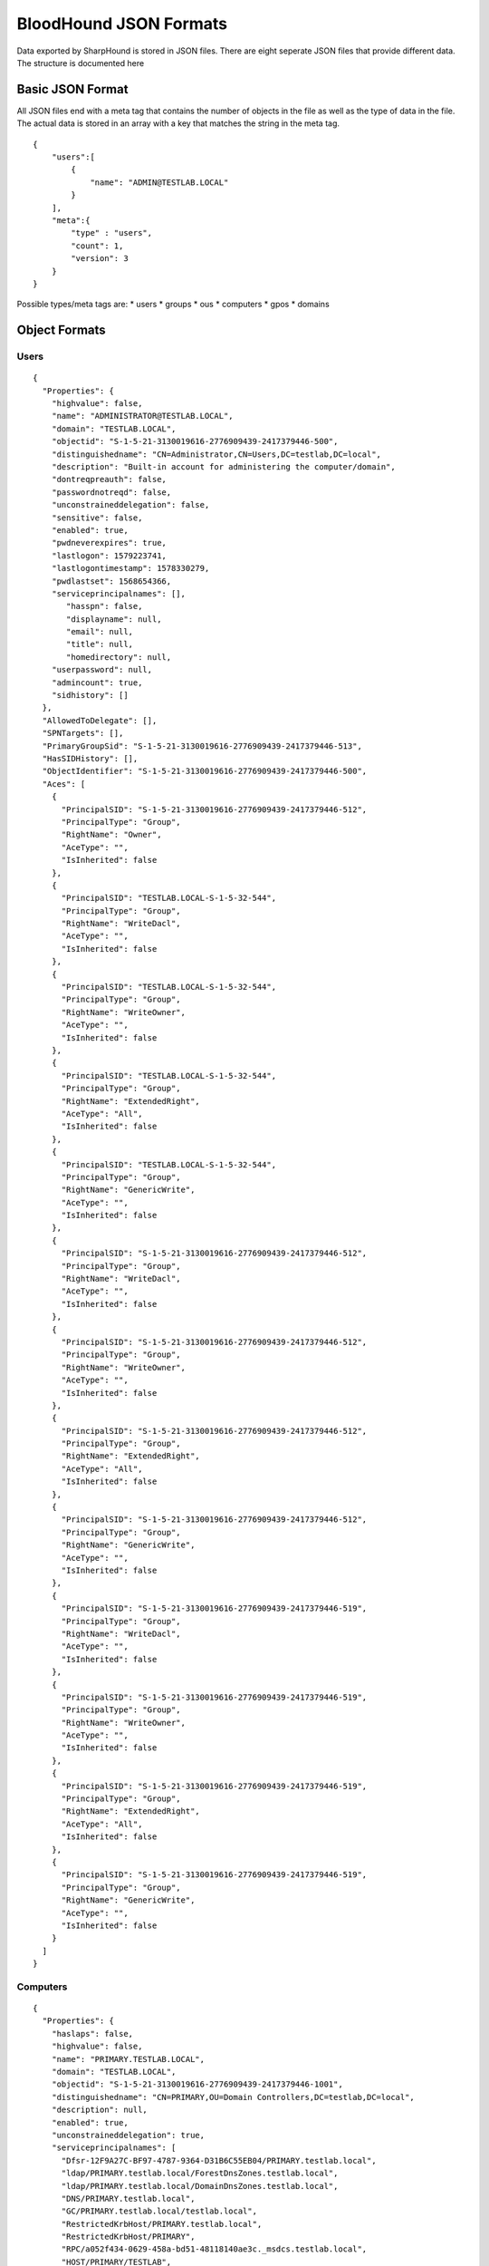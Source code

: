 BloodHound JSON Formats
=======================

Data exported by SharpHound is stored in JSON files. There are eight
seperate JSON files that provide different data. The structure is
documented here

Basic JSON Format
^^^^^^^^^^^^^^^^^

All JSON files end with a meta tag that contains the number of objects in the file as well as the type of data in the file. The actual data is stored in an array with a key that matches the string in the meta tag.

::

   {
       "users":[
           {
               "name": "ADMIN@TESTLAB.LOCAL"
           }
       ],
       "meta":{
           "type" : "users",
           "count": 1,
           "version": 3
       }
   }

Possible types/meta tags are:
* users
* groups
* ous
* computers
* gpos
* domains

Object Formats
^^^^^^^^^^^^^^

Users
-----

::

   {
     "Properties": {
       "highvalue": false,
       "name": "ADMINISTRATOR@TESTLAB.LOCAL",
       "domain": "TESTLAB.LOCAL",
       "objectid": "S-1-5-21-3130019616-2776909439-2417379446-500",
       "distinguishedname": "CN=Administrator,CN=Users,DC=testlab,DC=local",
       "description": "Built-in account for administering the computer/domain",
       "dontreqpreauth": false,
       "passwordnotreqd": false,
       "unconstraineddelegation": false,
       "sensitive": false,
       "enabled": true,
       "pwdneverexpires": true,
       "lastlogon": 1579223741,
       "lastlogontimestamp": 1578330279,
       "pwdlastset": 1568654366,
       "serviceprincipalnames": [],
          "hasspn": false,
          "displayname": null,
          "email": null,
          "title": null,
          "homedirectory": null,
       "userpassword": null,
       "admincount": true,
       "sidhistory": []
     },
     "AllowedToDelegate": [],
     "SPNTargets": [],
     "PrimaryGroupSid": "S-1-5-21-3130019616-2776909439-2417379446-513",
     "HasSIDHistory": [],
     "ObjectIdentifier": "S-1-5-21-3130019616-2776909439-2417379446-500",
     "Aces": [
       {
         "PrincipalSID": "S-1-5-21-3130019616-2776909439-2417379446-512",
         "PrincipalType": "Group",
         "RightName": "Owner",
         "AceType": "",
         "IsInherited": false
       },
       {
         "PrincipalSID": "TESTLAB.LOCAL-S-1-5-32-544",
         "PrincipalType": "Group",
         "RightName": "WriteDacl",
         "AceType": "",
         "IsInherited": false
       },
       {
         "PrincipalSID": "TESTLAB.LOCAL-S-1-5-32-544",
         "PrincipalType": "Group",
         "RightName": "WriteOwner",
         "AceType": "",
         "IsInherited": false
       },
       {
         "PrincipalSID": "TESTLAB.LOCAL-S-1-5-32-544",
         "PrincipalType": "Group",
         "RightName": "ExtendedRight",
         "AceType": "All",
         "IsInherited": false
       },
       {
         "PrincipalSID": "TESTLAB.LOCAL-S-1-5-32-544",
         "PrincipalType": "Group",
         "RightName": "GenericWrite",
         "AceType": "",
         "IsInherited": false
       },
       {
         "PrincipalSID": "S-1-5-21-3130019616-2776909439-2417379446-512",
         "PrincipalType": "Group",
         "RightName": "WriteDacl",
         "AceType": "",
         "IsInherited": false
       },
       {
         "PrincipalSID": "S-1-5-21-3130019616-2776909439-2417379446-512",
         "PrincipalType": "Group",
         "RightName": "WriteOwner",
         "AceType": "",
         "IsInherited": false
       },
       {
         "PrincipalSID": "S-1-5-21-3130019616-2776909439-2417379446-512",
         "PrincipalType": "Group",
         "RightName": "ExtendedRight",
         "AceType": "All",
         "IsInherited": false
       },
       {
         "PrincipalSID": "S-1-5-21-3130019616-2776909439-2417379446-512",
         "PrincipalType": "Group",
         "RightName": "GenericWrite",
         "AceType": "",
         "IsInherited": false
       },
       {
         "PrincipalSID": "S-1-5-21-3130019616-2776909439-2417379446-519",
         "PrincipalType": "Group",
         "RightName": "WriteDacl",
         "AceType": "",
         "IsInherited": false
       },
       {
         "PrincipalSID": "S-1-5-21-3130019616-2776909439-2417379446-519",
         "PrincipalType": "Group",
         "RightName": "WriteOwner",
         "AceType": "",
         "IsInherited": false
       },
       {
         "PrincipalSID": "S-1-5-21-3130019616-2776909439-2417379446-519",
         "PrincipalType": "Group",
         "RightName": "ExtendedRight",
         "AceType": "All",
         "IsInherited": false
       },
       {
         "PrincipalSID": "S-1-5-21-3130019616-2776909439-2417379446-519",
         "PrincipalType": "Group",
         "RightName": "GenericWrite",
         "AceType": "",
         "IsInherited": false
       }
     ]
   }

Computers
---------

::

   {
     "Properties": {
       "haslaps": false,
       "highvalue": false,
       "name": "PRIMARY.TESTLAB.LOCAL",
       "domain": "TESTLAB.LOCAL",
       "objectid": "S-1-5-21-3130019616-2776909439-2417379446-1001",
       "distinguishedname": "CN=PRIMARY,OU=Domain Controllers,DC=testlab,DC=local",
       "description": null,
       "enabled": true,
       "unconstraineddelegation": true,
       "serviceprincipalnames": [
         "Dfsr-12F9A27C-BF97-4787-9364-D31B6C55EB04/PRIMARY.testlab.local",
         "ldap/PRIMARY.testlab.local/ForestDnsZones.testlab.local",
         "ldap/PRIMARY.testlab.local/DomainDnsZones.testlab.local",
         "DNS/PRIMARY.testlab.local",
         "GC/PRIMARY.testlab.local/testlab.local",
         "RestrictedKrbHost/PRIMARY.testlab.local",
         "RestrictedKrbHost/PRIMARY",
         "RPC/a052f434-0629-458a-bd51-48118140ae3c._msdcs.testlab.local",
         "HOST/PRIMARY/TESTLAB",
         "HOST/PRIMARY.testlab.local/TESTLAB",
         "HOST/PRIMARY",
         "HOST/PRIMARY.testlab.local",
         "HOST/PRIMARY.testlab.local/testlab.local",
         "E3514235-4B06-11D1-AB04-00C04FC2DCD2/a052f434-0629-458a-bd51-48118140ae3c/testlab.local",
         "ldap/PRIMARY/TESTLAB",
         "ldap/a052f434-0629-458a-bd51-48118140ae3c._msdcs.testlab.local",
         "ldap/PRIMARY.testlab.local/TESTLAB",
         "ldap/PRIMARY",
         "ldap/PRIMARY.testlab.local",
         "ldap/PRIMARY.testlab.local/testlab.local"
       ],
       "lastlogontimestamp": 1583951963,
       "pwdlastset": 1583951963,
       "operatingsystem": "Windows Server 2012 R2 Standard Evaluation"
     },
     "AllowedToDelegate": [],
     "AllowedToAct": [],
     "PrimaryGroupSid": "S-1-5-21-3130019616-2776909439-2417379446-516",
     "Sessions": [
       {
         "UserId": "S-1-5-21-3130019616-2776909439-2417379446-500",
         "ComputerId": "S-1-5-21-3130019616-2776909439-2417379446-1001"
       }
     ],
     "LocalAdmins": [
       {
         "MemberId": "S-1-5-21-3130019616-2776909439-2417379446-500",
         "MemberType": "User"
       },
       {
         "MemberId": "S-1-5-21-3130019616-2776909439-2417379446-519",
         "MemberType": "Group"
       },
       {
         "MemberId": "S-1-5-21-3130019616-2776909439-2417379446-512",
         "MemberType": "Group"
       }
     ],
     "RemoteDesktopUsers": [],
     "DcomUsers": [],
     "PSRemoteUsers": [],
     "ObjectIdentifier": "S-1-5-21-3130019616-2776909439-2417379446-1001",
     "Aces": [
       {
         "PrincipalSID": "S-1-5-21-3130019616-2776909439-2417379446-512",
         "PrincipalType": "Group",
         "RightName": "Owner",
         "AceType": "",
         "IsInherited": false
       },
       {
         "PrincipalSID": "S-1-5-21-3130019616-2776909439-2417379446-512",
         "PrincipalType": "Group",
         "RightName": "GenericAll",
         "AceType": "",
         "IsInherited": false
       },
       {
         "PrincipalSID": "S-1-5-21-3130019616-2776909439-2417379446-519",
         "PrincipalType": "Group",
         "RightName": "GenericAll",
         "AceType": "",
         "IsInherited": true
       },
       {
         "PrincipalSID": "TESTLAB.LOCAL-S-1-5-32-544",
         "PrincipalType": "Group",
         "RightName": "WriteDacl",
         "AceType": "",
         "IsInherited": true
       },
       {
         "PrincipalSID": "TESTLAB.LOCAL-S-1-5-32-544",
         "PrincipalType": "Group",
         "RightName": "WriteOwner",
         "AceType": "",
         "IsInherited": true
       },
       {
         "PrincipalSID": "TESTLAB.LOCAL-S-1-5-32-544",
         "PrincipalType": "Group",
         "RightName": "GenericWrite",
         "AceType": "",
         "IsInherited": true
       }
     ]
   }

Groups
------

::

   {
     "Properties": {
       "highvalue": true,
       "name": "ADMINISTRATORS@TESTLAB.LOCAL",
       "domain": "TESTLAB.LOCAL",
       "objectid": "TESTLAB.LOCAL-S-1-5-32-544",
       "distinguishedname": "CN=Administrators,CN=Builtin,DC=testlab,DC=local",
       "description": "Administrators have complete and unrestricted access to the computer/domain",
       "admincount": true
     },
     "Members": [
       {
         "MemberId": "S-1-5-21-3130019616-2776909439-2417379446-512",
         "MemberType": "Group"
       },
       {
         "MemberId": "S-1-5-21-3130019616-2776909439-2417379446-519",
         "MemberType": "Group"
       },
       {
         "MemberId": "S-1-5-21-3130019616-2776909439-2417379446-500",
         "MemberType": "User"
       }
     ],
     "ObjectIdentifier": "TESTLAB.LOCAL-S-1-5-32-544",
     "Aces": [
       {
         "PrincipalSID": "S-1-5-21-3130019616-2776909439-2417379446-512",
         "PrincipalType": "Group",
         "RightName": "Owner",
         "AceType": "",
         "IsInherited": false
       },
       {
         "PrincipalSID": "TESTLAB.LOCAL-S-1-5-32-544",
         "PrincipalType": "Group",
         "RightName": "WriteDacl",
         "AceType": "",
         "IsInherited": false
       },
       {
         "PrincipalSID": "TESTLAB.LOCAL-S-1-5-32-544",
         "PrincipalType": "Group",
         "RightName": "WriteOwner",
         "AceType": "",
         "IsInherited": false
       },
       {
         "PrincipalSID": "TESTLAB.LOCAL-S-1-5-32-544",
         "PrincipalType": "Group",
         "RightName": "GenericWrite",
         "AceType": "",
         "IsInherited": false
       },
       {
         "PrincipalSID": "S-1-5-21-3130019616-2776909439-2417379446-512",
         "PrincipalType": "Group",
         "RightName": "WriteDacl",
         "AceType": "",
         "IsInherited": false
       },
       {
         "PrincipalSID": "S-1-5-21-3130019616-2776909439-2417379446-512",
         "PrincipalType": "Group",
         "RightName": "WriteOwner",
         "AceType": "",
         "IsInherited": false
       },
       {
         "PrincipalSID": "S-1-5-21-3130019616-2776909439-2417379446-512",
         "PrincipalType": "Group",
         "RightName": "GenericWrite",
         "AceType": "",
         "IsInherited": false
       },
       {
         "PrincipalSID": "S-1-5-21-3130019616-2776909439-2417379446-519",
         "PrincipalType": "Group",
         "RightName": "WriteDacl",
         "AceType": "",
         "IsInherited": false
       },
       {
         "PrincipalSID": "S-1-5-21-3130019616-2776909439-2417379446-519",
         "PrincipalType": "Group",
         "RightName": "WriteOwner",
         "AceType": "",
         "IsInherited": false
       },
       {
         "PrincipalSID": "S-1-5-21-3130019616-2776909439-2417379446-519",
         "PrincipalType": "Group",
         "RightName": "GenericWrite",
         "AceType": "",
         "IsInherited": false
       }
     ]
   }

Domains
-------

::

   {
     "Properties": {
       "highvalue": true,
       "name": "TESTLAB.LOCAL",
       "domain": "TESTLAB.LOCAL",
       "objectid": "S-1-5-21-3130019616-2776909439-2417379446",
       "distinguishedname": "DC=testlab,DC=local",
       "description": null,
       "functionallevel": "2012 R2"
     },
     "Users": [
       "S-1-5-21-3130019616-2776909439-2417379446-2103",
       "S-1-5-21-3130019616-2776909439-2417379446-500",
       "S-1-5-21-3130019616-2776909439-2417379446-501",
       "S-1-5-21-3130019616-2776909439-2417379446-502",
       "S-1-5-21-3130019616-2776909439-2417379446-1105",
       "S-1-5-21-3130019616-2776909439-2417379446-2106",
       "S-1-5-21-3130019616-2776909439-2417379446-2107"
     ],
     "Computers": [
       "S-1-5-21-3130019616-2776909439-2417379446-2105"
     ],
     "ChildOus": [
       "0DE400CD-2FF3-46E0-8A26-2C917B403C65",
       "2A374493-816A-4193-BEFD-D2F4132C6DCA"
     ],
     "Trusts": [
       {
         "TargetDomainSid": "S-1-5-21-3084884204-958224920-2707782874",
         "IsTransitive": true,
         "TrustDirection": 3,
         "TrustType": 4,
         "SidFilteringEnabled": true,
         "TargetDomainName": "EXTERNAL.LOCAL"
       }
     ],
     "Links": [
       {
         "IsEnforced": false,
         "Guid": "BE91688F-1333-45DF-93E4-4D2E8A36DE2B"
       }
     ],
     "RemoteDesktopUsers": [],
     "LocalAdmins": [],
     "DcomUsers": [],
     "PSRemoteUsers": [],
     "ObjectIdentifier": "S-1-5-21-3130019616-2776909439-2417379446",
     "Aces": [
       {
         "PrincipalSID": "TESTLAB.LOCAL-S-1-5-32-544",
         "PrincipalType": "Group",
         "RightName": "Owner",
         "AceType": "",
         "IsInherited": false
       },
       {
         "PrincipalSID": "TESTLAB.LOCAL-S-1-5-32-544",
         "PrincipalType": "Group",
         "RightName": "WriteDacl",
         "AceType": "",
         "IsInherited": false
       },
       {
         "PrincipalSID": "TESTLAB.LOCAL-S-1-5-32-544",
         "PrincipalType": "Group",
         "RightName": "WriteOwner",
         "AceType": "",
         "IsInherited": false
       },
       {
         "PrincipalSID": "TESTLAB.LOCAL-S-1-5-32-544",
         "PrincipalType": "Group",
         "RightName": "ExtendedRight",
         "AceType": "All",
         "IsInherited": false
       },
       {
         "PrincipalSID": "S-1-5-21-3130019616-2776909439-2417379446-512",
         "PrincipalType": "Group",
         "RightName": "WriteDacl",
         "AceType": "",
         "IsInherited": false
       },
       {
         "PrincipalSID": "S-1-5-21-3130019616-2776909439-2417379446-512",
         "PrincipalType": "Group",
         "RightName": "WriteOwner",
         "AceType": "",
         "IsInherited": false
       },
       {
         "PrincipalSID": "S-1-5-21-3130019616-2776909439-2417379446-512",
         "PrincipalType": "Group",
         "RightName": "ExtendedRight",
         "AceType": "All",
         "IsInherited": false
       },
       {
         "PrincipalSID": "S-1-5-21-3130019616-2776909439-2417379446-519",
         "PrincipalType": "Group",
         "RightName": "GenericAll",
         "AceType": "",
         "IsInherited": false
       },
       {
         "PrincipalSID": "TESTLAB.LOCAL-S-1-5-9",
         "PrincipalType": "Group",
         "RightName": "ExtendedRight",
         "AceType": "GetChanges",
         "IsInherited": false
       },
       {
         "PrincipalSID": "TESTLAB.LOCAL-S-1-5-32-544",
         "PrincipalType": "Group",
         "RightName": "ExtendedRight",
         "AceType": "GetChangesAll",
         "IsInherited": false
       },
       {
         "PrincipalSID": "TESTLAB.LOCAL-S-1-5-32-544",
         "PrincipalType": "Group",
         "RightName": "ExtendedRight",
         "AceType": "GetChanges",
         "IsInherited": false
       },
       {
         "PrincipalSID": "S-1-5-21-3130019616-2776909439-2417379446-498",
         "PrincipalType": "Group",
         "RightName": "ExtendedRight",
         "AceType": "GetChanges",
         "IsInherited": false
       },
       {
         "PrincipalSID": "S-1-5-21-3130019616-2776909439-2417379446-516",
         "PrincipalType": "Group",
         "RightName": "ExtendedRight",
         "AceType": "GetChangesAll",
         "IsInherited": false
       }
     ]
   }

GPOs
----

::

   {
     "Properties": {
       "highvalue": false,
       "name": "DEFAULT DOMAIN POLICY@TESTLAB.LOCAL",
       "domain": "TESTLAB.LOCAL",
       "objectid": "BE91688F-1333-45DF-93E4-4D2E8A36DE2B",
       "distinguishedname": "CN={31B2F340-016D-11D2-945F-00C04FB984F9},CN=Policies,CN=System,DC=testlab,DC=local",
       "description": null,
       "gpcpath": "\\\\testlab.local\\sysvol\\testlab.local\\Policies\\{31B2F340-016D-11D2-945F-00C04FB984F9}"
     },
     "ObjectIdentifier": "BE91688F-1333-45DF-93E4-4D2E8A36DE2B",
     "Aces": [
       {
         "PrincipalSID": "S-1-5-21-3130019616-2776909439-2417379446-512",
         "PrincipalType": "Group",
         "RightName": "Owner",
         "AceType": "",
         "IsInherited": false
       },
       {
         "PrincipalSID": "S-1-5-21-3130019616-2776909439-2417379446-512",
         "PrincipalType": "Group",
         "RightName": "WriteDacl",
         "AceType": "",
         "IsInherited": false
       },
       {
         "PrincipalSID": "S-1-5-21-3130019616-2776909439-2417379446-512",
         "PrincipalType": "Group",
         "RightName": "WriteOwner",
         "AceType": "",
         "IsInherited": false
       },
       {
         "PrincipalSID": "S-1-5-21-3130019616-2776909439-2417379446-512",
         "PrincipalType": "Group",
         "RightName": "GenericWrite",
         "AceType": "",
         "IsInherited": false
       },
       {
         "PrincipalSID": "S-1-5-21-3130019616-2776909439-2417379446-512",
         "PrincipalType": "Group",
         "RightName": "WriteDacl",
         "AceType": "",
         "IsInherited": false
       },
       {
         "PrincipalSID": "S-1-5-21-3130019616-2776909439-2417379446-512",
         "PrincipalType": "Group",
         "RightName": "WriteOwner",
         "AceType": "",
         "IsInherited": false
       },
       {
         "PrincipalSID": "S-1-5-21-3130019616-2776909439-2417379446-512",
         "PrincipalType": "Group",
         "RightName": "GenericWrite",
         "AceType": "",
         "IsInherited": false
       },
       {
         "PrincipalSID": "S-1-5-21-3130019616-2776909439-2417379446-519",
         "PrincipalType": "Group",
         "RightName": "WriteDacl",
         "AceType": "",
         "IsInherited": false
       },
       {
         "PrincipalSID": "S-1-5-21-3130019616-2776909439-2417379446-519",
         "PrincipalType": "Group",
         "RightName": "WriteOwner",
         "AceType": "",
         "IsInherited": false
       },
       {
         "PrincipalSID": "S-1-5-21-3130019616-2776909439-2417379446-519",
         "PrincipalType": "Group",
         "RightName": "GenericWrite",
         "AceType": "",
         "IsInherited": false
       }
     ]
   }

OUs
---

::

   {
     "Properties": {
       "highvalue": false,
       "name": "DOMAIN CONTROLLERS@TESTLAB.LOCAL",
       "domain": "TESTLAB.LOCAL",
       "objectid": "0DE400CD-2FF3-46E0-8A26-2C917B403C65",
       "distinguishedname": "OU=Domain Controllers,DC=testlab,DC=local",
       "description": "Default container for domain controllers",
       "blocksinheritance": false
     },
     "Links": [
       {
         "IsEnforced": false,
         "Guid": "F5BDDA03-0183-4F41-93A2-DCA253BE6450"
       }
     ],
     "ACLProtected": false,
     "Users": [],
     "Computers": [
       "S-1-5-21-3130019616-2776909439-2417379446-1001"
     ],
     "ChildOus": [],
     "RemoteDesktopUsers": [],
     "LocalAdmins": [],
     "DcomUsers": [],
     "PSRemoteUsers": [],
     "ObjectIdentifier": "0DE400CD-2FF3-46E0-8A26-2C917B403C65",
     "Aces": [
       {
         "PrincipalSID": "S-1-5-21-3130019616-2776909439-2417379446-512",
         "PrincipalType": "Group",
         "RightName": "Owner",
         "AceType": "",
         "IsInherited": false
       },
       {
         "PrincipalSID": "S-1-5-21-3130019616-2776909439-2417379446-512",
         "PrincipalType": "Group",
         "RightName": "WriteDacl",
         "AceType": "",
         "IsInherited": false
       },
       {
         "PrincipalSID": "S-1-5-21-3130019616-2776909439-2417379446-512",
         "PrincipalType": "Group",
         "RightName": "WriteOwner",
         "AceType": "",
         "IsInherited": false
       },
       {
         "PrincipalSID": "S-1-5-21-3130019616-2776909439-2417379446-519",
         "PrincipalType": "Group",
         "RightName": "GenericAll",
         "AceType": "",
         "IsInherited": true
       },
       {
         "PrincipalSID": "TESTLAB.LOCAL-S-1-5-32-544",
         "PrincipalType": "Group",
         "RightName": "WriteDacl",
         "AceType": "",
         "IsInherited": true
       },
       {
         "PrincipalSID": "TESTLAB.LOCAL-S-1-5-32-544",
         "PrincipalType": "Group",
         "RightName": "WriteOwner",
         "AceType": "",
         "IsInherited": true
       }
     ]
   }
